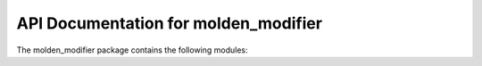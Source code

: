 API Documentation for molden_modifier
=============================

The molden_modifier package contains the following modules:

.. autosummary::
   :toctree: _autosummary

   molden_modifier
   molden_modifier.cli
   molden_modifier.common
   molden_modifier.exceptions
   molden_modifier.log
   molden_modifier.molden
